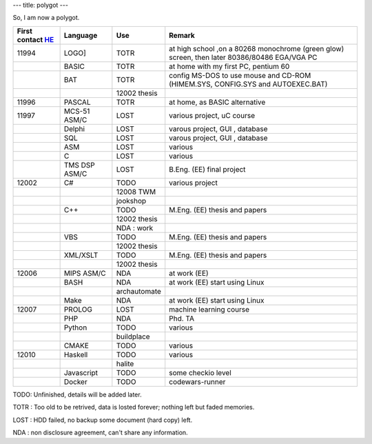 ---
title: polygot
---

So, I am now a polygot.

+------------------+-------------+-------------+---------------------------------------------------------------------------------------------+
|First contact HE_ |Language     |Use          |Remark                                                                                       |
+==================+=============+=============+=============================================================================================+
|11994             |LOGO]        |TOTR         |at high school ,on a 80268 monochrome (green glow) screen, then later 80386/80486 EGA/VGA PC |
+------------------+-------------+-------------+---------------------------------------------------------------------------------------------+
|                  |BASIC        |TOTR         |at home with my first PC, pentium 60                                                         |
+------------------+-------------+-------------+---------------------------------------------------------------------------------------------+
|                  |BAT          |TOTR         |config MS-DOS to use mouse and CD-ROM (HIMEM.SYS, CONFIG.SYS  and   AUTOEXEC.BAT)            |
+------------------+-------------+-------------+---------------------------------------------------------------------------------------------+
|                  |             |12002 thesis |                                                                                             |
+------------------+-------------+-------------+---------------------------------------------------------------------------------------------+
|11996             |PASCAL       |TOTR         |at home, as BASIC alternative                                                                |
+------------------+-------------+-------------+---------------------------------------------------------------------------------------------+
|11997             |MCS-51 ASM/C |LOST         |various  project, uC course                                                                  |
+------------------+-------------+-------------+---------------------------------------------------------------------------------------------+
|                  |Delphi       |LOST         |varous  project, GUI , database                                                              |
+------------------+-------------+-------------+---------------------------------------------------------------------------------------------+
|                  |SQL          |LOST         |varous  project, GUI , database                                                              |
+------------------+-------------+-------------+---------------------------------------------------------------------------------------------+
|                  |ASM          |LOST         |various                                                                                      |
+------------------+-------------+-------------+---------------------------------------------------------------------------------------------+
|                  |C            |LOST         |various                                                                                      |
+------------------+-------------+-------------+---------------------------------------------------------------------------------------------+
|                  |TMS DSP ASM/C|LOST         |B.Eng. (EE) final project                                                                    |
+------------------+-------------+-------------+---------------------------------------------------------------------------------------------+
|12002             |C#           |TODO         |various  project                                                                             |
+------------------+-------------+-------------+---------------------------------------------------------------------------------------------+
|                  |             |12008 TWM    |                                                                                             |
+------------------+-------------+-------------+---------------------------------------------------------------------------------------------+
|                  |             |jookshop     |                                                                                             |
+------------------+-------------+-------------+---------------------------------------------------------------------------------------------+
|                  |C++          |TODO         |M.Eng. (EE) thesis and papers                                                                |
+------------------+-------------+-------------+---------------------------------------------------------------------------------------------+
|                  |             |12002 thesis |                                                                                             |
+------------------+-------------+-------------+---------------------------------------------------------------------------------------------+
|                  |             |NDA : work   |                                                                                             |
+------------------+-------------+-------------+---------------------------------------------------------------------------------------------+
|                  |VBS          |TODO         |M.Eng. (EE) thesis and papers                                                                |
+------------------+-------------+-------------+---------------------------------------------------------------------------------------------+
|                  |             |12002 thesis |                                                                                             |
+------------------+-------------+-------------+---------------------------------------------------------------------------------------------+
|                  |XML/XSLT     |TODO         |M.Eng. (EE) thesis and papers                                                                |
+------------------+-------------+-------------+---------------------------------------------------------------------------------------------+
|                  |             |12002 thesis |                                                                                             |
+------------------+-------------+-------------+---------------------------------------------------------------------------------------------+
|12006             |MIPS ASM/C   |NDA          |at work (EE)                                                                                 |
+------------------+-------------+-------------+---------------------------------------------------------------------------------------------+
|                  |BASH         |NDA          |at work (EE) start using Linux                                                               |
+------------------+-------------+-------------+---------------------------------------------------------------------------------------------+
|                  |             |archautomate |                                                                                             |
+------------------+-------------+-------------+---------------------------------------------------------------------------------------------+
|                  |Make         |NDA          |at work (EE) start using Linux                                                               |
+------------------+-------------+-------------+---------------------------------------------------------------------------------------------+
|12007             |PROLOG       |LOST         |machine learning course                                                                      |
+------------------+-------------+-------------+---------------------------------------------------------------------------------------------+
|                  |PHP          |NDA          |Phd. TA                                                                                      |
+------------------+-------------+-------------+---------------------------------------------------------------------------------------------+
|                  |Python       |TODO         |various                                                                                      |
+------------------+-------------+-------------+---------------------------------------------------------------------------------------------+
|                  |             |buildplace   |                                                                                             |
+------------------+-------------+-------------+---------------------------------------------------------------------------------------------+
|                  |CMAKE        |TODO         |various                                                                                      |
+------------------+-------------+-------------+---------------------------------------------------------------------------------------------+
|12010             |Haskell      |TODO         |various                                                                                      |
+------------------+-------------+-------------+---------------------------------------------------------------------------------------------+
|                  |             |halite       |                                                                                             |
+------------------+-------------+-------------+---------------------------------------------------------------------------------------------+
|                  |Javascript   |TODO         |some checkio level                                                                           |
+------------------+-------------+-------------+---------------------------------------------------------------------------------------------+
|                  |Docker       |TODO         |codewars-runner                                                                              | 
+------------------+-------------+-------------+---------------------------------------------------------------------------------------------+

TODO: Unfinished, details will be added later.

TOTR : Too old to be retrived, data is losted forever; nothing left but faded memories.

LOST : HDD failed, no backup some document (hard copy) left.

NDA : non disclosure agreement, can't share any information.

.. _HE: https://www.youtube.com/watch?v=czgOWmtGVGs

.. 0   2522	11979
.. 1   2523	11980
.. 2   2524	11981
.. 3   2525	11982
.. 4   2526	11983
.. 5   2527	11984
.. 6   2528	11985
.. 7   2529	11986
.. 8   2530	11987
.. 9   2531	11988
.. 10  2532	11989
.. 11  2533	11990
.. 12  2534	11991
.. 13  2535	11992
.. 14  2536	11993
.. 15  2537	11994
.. 16  2538	11995
.. 17  2539	11996
.. 18  2540	11997
.. 19  2541	11998
.. 20  2542	11999
.. 21  2543	12000
.. 22  2544	12001
.. 23  2545	12002
.. 24  2546	12003
.. 25  2547	12004
.. 26  2548	12005
.. 27  2549	12006
.. 28  2550	12007
.. 29  2551	12008
.. 30  2552	12009
.. 31  2553	12010
.. 32  2554	12011
.. 33  2555	12012
.. 34  2556	12013
.. 35  2557	12014
.. 36  2558	12015
.. 37  2559	12016
.. 38  2560	12017
